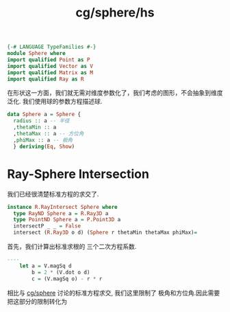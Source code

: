:PROPERTIES:
:ID:       9715178a-22c5-4229-98d1-6502630477a8
:header-args: :tangle hs/Sphere.hs :comments both
:END:
#+title: cg/sphere/hs

#+BEGIN_SRC haskell
  {-# LANGUAGE TypeFamilies #-}
  module Sphere where
  import qualified Point as P
  import qualified Vector as V
  import qualified Matrix as M
  import qualified Ray as R
#+END_SRC

在形状这一方面，我们就无需对维度参数化了，我们考虑的图形，不会抽象到维度泛化.
我们使用球的参数方程描述球.

#+BEGIN_SRC haskell
  data Sphere a = Sphere {
    radius :: a -- 半径
    ,thetaMin :: a
    ,thetaMax :: a -- 方位角
    ,phiMax :: a -- 极角
    } deriving(Eq, Show)
#+END_SRC


* Ray-Sphere Intersection
我们已经很清楚标准方程的求交了.
#+BEGIN_SRC haskell
  instance R.RayIntersect Sphere where
    type RayND Sphere a = R.Ray3D a 
    type PointND Sphere a = P.Point3D a
    intersectP _ _ = False
    intersect (R.Ray3D o d) (Sphere r thetaMin thetaMax phiMax)=

#+END_SRC
首先，我们计算出标准求根的 三个二次方程系数.
#+BEGIN_SRC haskell
  ----
      let a = V.magSq d
          b = 2 * (V.dot o d)
          c = (V.magSq o) - r * r
#+END_SRC


相比与 [[id:1a9cae2e-7e6e-461b-97dc-5d77701d2526][cg/sphere]] 讨论的标准方程求交, 我们这里限制了
极角和方位角.因此需要把这部分的限制转化为
